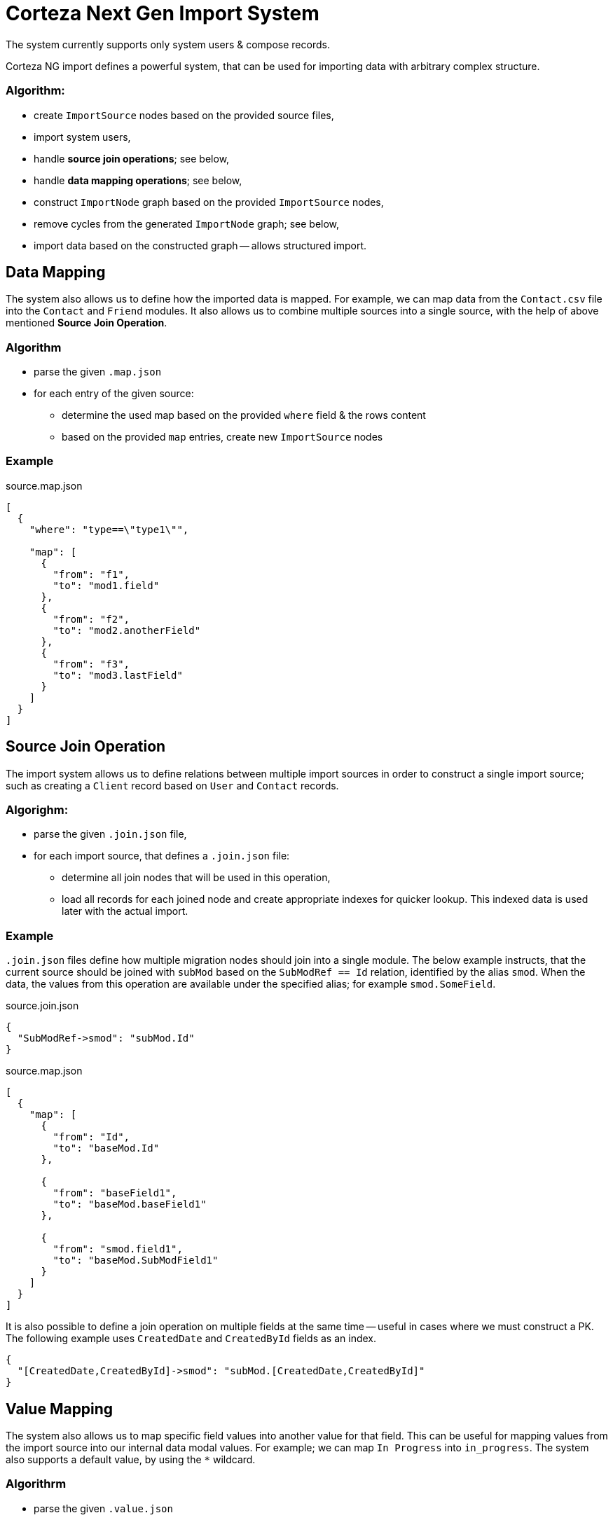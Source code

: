 = Corteza Next Gen Import System

====
The system currently supports only system users & compose records.
====

Corteza NG import defines a powerful system, that can be used for importing data with arbitrary complex structure.

=== Algorithm:
* create `ImportSource` nodes based on the provided source files,
* import system users,
* handle **source join operations**; see below,
* handle **data mapping operations**; see below,
* construct `ImportNode` graph based on the provided `ImportSource` nodes,
* remove cycles from the generated `ImportNode` graph; see below,
* import data based on the constructed graph -- allows structured import.

== Data Mapping

The system also allows us to define how the imported data is mapped.
For example, we can map data from the `Contact.csv` file into the `Contact` and `Friend` modules.
It also allows us to combine multiple sources into a single source, with the help of above mentioned **Source Join Operation**.

=== Algorithm
* parse the given `.map.json`
* for each entry of the given source:
** determine the used map based on the provided `where` field & the rows content
** based on the provided `map` entries, create new `ImportSource` nodes

=== Example

.source.map.json
[source,json]
----
[
  {
    "where": "type==\"type1\"",

    "map": [
      {
        "from": "f1",
        "to": "mod1.field"
      },
      {
        "from": "f2",
        "to": "mod2.anotherField"
      },
      {
        "from": "f3",
        "to": "mod3.lastField"
      }
    ]
  }
]
----

== Source Join Operation

The import system allows us to define relations between multiple import sources in order to construct a single import source; such as creating a `Client` record based on `User` and `Contact` records.

=== Algorighm:
* parse the given `.join.json` file,
* for each import source, that defines a `.join.json` file:
** determine all join nodes that will be used in this operation,
** load all records for each joined node and create appropriate indexes for quicker lookup.
This indexed data is used later with the actual import.

=== Example

`.join.json` files define how multiple migration nodes should join into a single module.
The below example instructs, that the current source should be joined with `subMod` based on the `SubModRef == Id` relation, identified by the alias `smod`.
When the data, the values from this operation are available under the specified alias; for example `smod.SomeField`.

.source.join.json
[source,json]
----
{
  "SubModRef->smod": "subMod.Id"
}
----

.source.map.json
[source,json]
----
[
  {
    "map": [
      {
        "from": "Id",
        "to": "baseMod.Id"
      },

      {
        "from": "baseField1",
        "to": "baseMod.baseField1"
      },

      {
        "from": "smod.field1",
        "to": "baseMod.SubModField1"
      }
    ]
  }
]
----

It is also possible to define a join operation on multiple fields at the same time -- useful in cases where we must construct a PK.
The following example uses `CreatedDate` and `CreatedById` fields as an index.

[source,json]
----
{
  "[CreatedDate,CreatedById]->smod": "subMod.[CreatedDate,CreatedById]"
}
----

== Value Mapping

The system also allows us to map specific field values into another value for that field.
This can be useful for mapping values from the import source into our internal data modal values.
For example; we can map `In Progress` into `in_progress`.
The system also supports a default value, by using the `*` wildcard.

=== Algorithrm

* parse the given `.value.json`
* before applying a value for the given field, attempt to map the value
** if mapping is successful, use the mapped value,
** else if default value exists, use the default value,
** else use the original value.

=== Example

.source.values.json
[source,json]
----
{
  "sys_status": {
    "In Progress": "in_progress",
    "Send to QA": "qa_pending",
    "Submit Job": "qa_approved",
    "*": "new"
  }
}
----

The system also provides support for mathematical expressions.
If you wish to perform an expression, prefix the mapped value with `=EVL=`; for example `=EVL=numFmt(cell, \"%.0f\")`.

Expression context:
* `cell` -- current cell,
* `row` -- current row, provided as a `{field: value}` object.

The following example will remove the decimal point from every `sys_rating` in the given source.

[source,json]
----
{
  "sys_rating": {
    "*": "=EVL=numFmt(cell, \"%.0f\")"
  }
}
----
